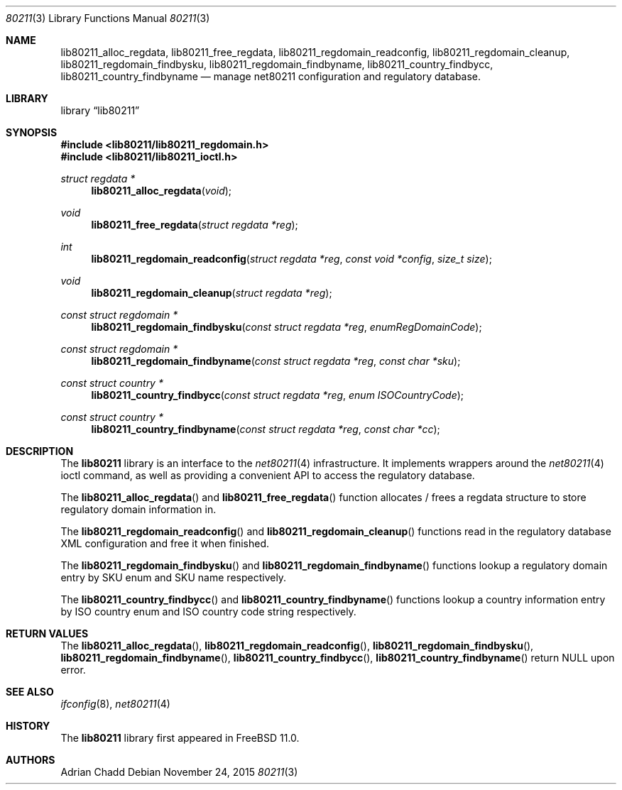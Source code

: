 .\" Copyright (c) 2015 Adrian Chadd.
.\" All rights reserved.
.\"
.\" Redistribution and use in source and binary forms, with or without
.\" modification, are permitted provided that the following conditions
.\" are met:
.\" 1. Redistributions of source code must retain the above copyright
.\"    notice, this list of conditions and the following disclaimer.
.\" 2. Redistributions in binary form must reproduce the above copyright
.\"    notice, this list of conditions and the following disclaimer in the
.\"    documentation and/or other materials provided with the distribution.
.\"
.\" THIS SOFTWARE IS PROVIDED BY THE AUTHOR AND CONTRIBUTORS ``AS IS'' AND
.\" ANY EXPRESS OR IMPLIED WARRANTIES, INCLUDING, BUT NOT LIMITED TO, THE
.\" IMPLIED WARRANTIES OF MERCHANTABILITY AND FITNESS FOR A PARTICULAR PURPOSE
.\" ARE DISCLAIMED.  IN NO EVENT SHALL THE AUTHOR OR CONTRIBUTORS BE LIABLE
.\" FOR ANY DIRECT, INDIRECT, INCIDENTAL, SPECIAL, EXEMPLARY, OR CONSEQUENTIAL
.\" DAMAGES (INCLUDING, BUT NOT LIMITED TO, PROCUREMENT OF SUBSTITUTE GOODS
.\" OR SERVICES; LOSS OF USE, DATA, OR PROFITS; OR BUSINESS INTERRUPTION)
.\" HOWEVER CAUSED AND ON ANY THEORY OF LIABILITY, WHETHER IN CONTRACT, STRICT
.\" LIABILITY, OR TORT (INCLUDING NEGLIGENCE OR OTHERWISE) ARISING IN ANY WAY
.\" OUT OF THE USE OF THIS SOFTWARE, EVEN IF ADVISED OF THE POSSIBILITY OF
.\" SUCH DAMAGE.
.\"
.\" $FreeBSD: head/lib/lib80211/lib80211.3 291464 2015-11-30 04:41:50Z adrian $
.\"
.Dd November 24, 2015
.Dt 80211 3
.Os
.Sh NAME
.Nm lib80211_alloc_regdata ,
.Nm lib80211_free_regdata ,
.Nm lib80211_regdomain_readconfig ,
.Nm lib80211_regdomain_cleanup ,
.Nm lib80211_regdomain_findbysku ,
.Nm lib80211_regdomain_findbyname ,
.Nm lib80211_country_findbycc ,
.Nm lib80211_country_findbyname
.Nd manage net80211 configuration and regulatory database.
.Sh LIBRARY
.Lb lib80211
.Sh SYNOPSIS
.In lib80211/lib80211_regdomain.h
.In lib80211/lib80211_ioctl.h
.Ft struct regdata *
.Fn lib80211_alloc_regdata void
.Ft void
.Fn lib80211_free_regdata "struct regdata *reg"
.Ft int
.Fn lib80211_regdomain_readconfig "struct regdata *reg" "const void *config" "size_t size"
.Ft void
.Fn lib80211_regdomain_cleanup "struct regdata *reg"
.Ft const struct regdomain *
.Fn lib80211_regdomain_findbysku "const struct regdata *reg" "enumRegDomainCode"
.Ft const struct regdomain *
.Fn lib80211_regdomain_findbyname "const struct regdata *reg" "const char *sku"
.Ft const struct country *
.Fn lib80211_country_findbycc "const struct regdata *reg" "enum ISOCountryCode"
.Ft const struct country *
.Fn lib80211_country_findbyname "const struct regdata *reg" "const char *cc"
.Sh DESCRIPTION
The
.Nm lib80211
library is an interface to the
.Xr net80211 4
infrastructure.
It implements wrappers around the
.Xr net80211 4
ioctl command, as well as providing a convenient API to access the regulatory
database.
.Pp
The
.Fn lib80211_alloc_regdata
and
.Fn lib80211_free_regdata
function allocates / frees a regdata structure to store regulatory domain
information in.
.Pp
The
.Fn lib80211_regdomain_readconfig
and
.Fn lib80211_regdomain_cleanup
functions read in the regulatory database XML configuration and free it when
finished.
.Pp
The
.Fn lib80211_regdomain_findbysku
and
.Fn lib80211_regdomain_findbyname
functions lookup a regulatory domain entry by SKU enum and SKU name
respectively.
.Pp
The
.Fn lib80211_country_findbycc
and
.Fn lib80211_country_findbyname
functions lookup a country information entry by ISO country enum and
ISO country code string respectively.
.Sh RETURN VALUES
The
.Fn lib80211_alloc_regdata ,
.Fn lib80211_regdomain_readconfig ,
.Fn lib80211_regdomain_findbysku ,
.Fn lib80211_regdomain_findbyname ,
.Fn lib80211_country_findbycc ,
.Fn lib80211_country_findbyname
return NULL upon error.

.Sh SEE ALSO
.Xr ifconfig 8 ,
.Xr net80211 4
.Sh HISTORY
The
.Nm lib80211
library first appeared in
.Fx 11.0 .
.Sh AUTHORS
.An Adrian Chadd
